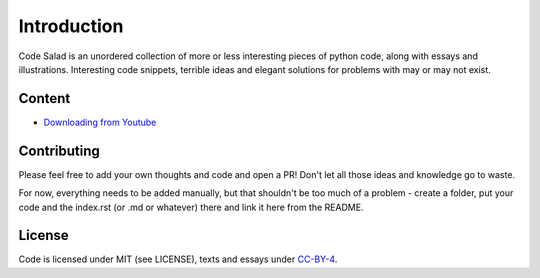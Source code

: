 
Introduction
============

Code Salad is an unordered collection of more or less interesting pieces of 
python code, along with essays and illustrations. 
Interesting code snippets, terrible ideas and elegant solutions for problems
with may or may not exist.

Content
_______

- `Downloading from Youtube <code_salad/youtube_downloader/index.rst>`_


Contributing
____________

Please feel free to add your own thoughts and code and open a PR! 
Don't let all those ideas and knowledge go to waste.
 
For now, everything needs to be added manually, but that shouldn't be too much
of a problem - create a folder, put your code and the index.rst (or .md or whatever) 
there and link it here from the README.

License
_______

Code is licensed under MIT (see LICENSE), texts and essays under CC-BY-4_.

.. _CC-BY-4: https://creativecommons.org/licenses/by/4.0/
